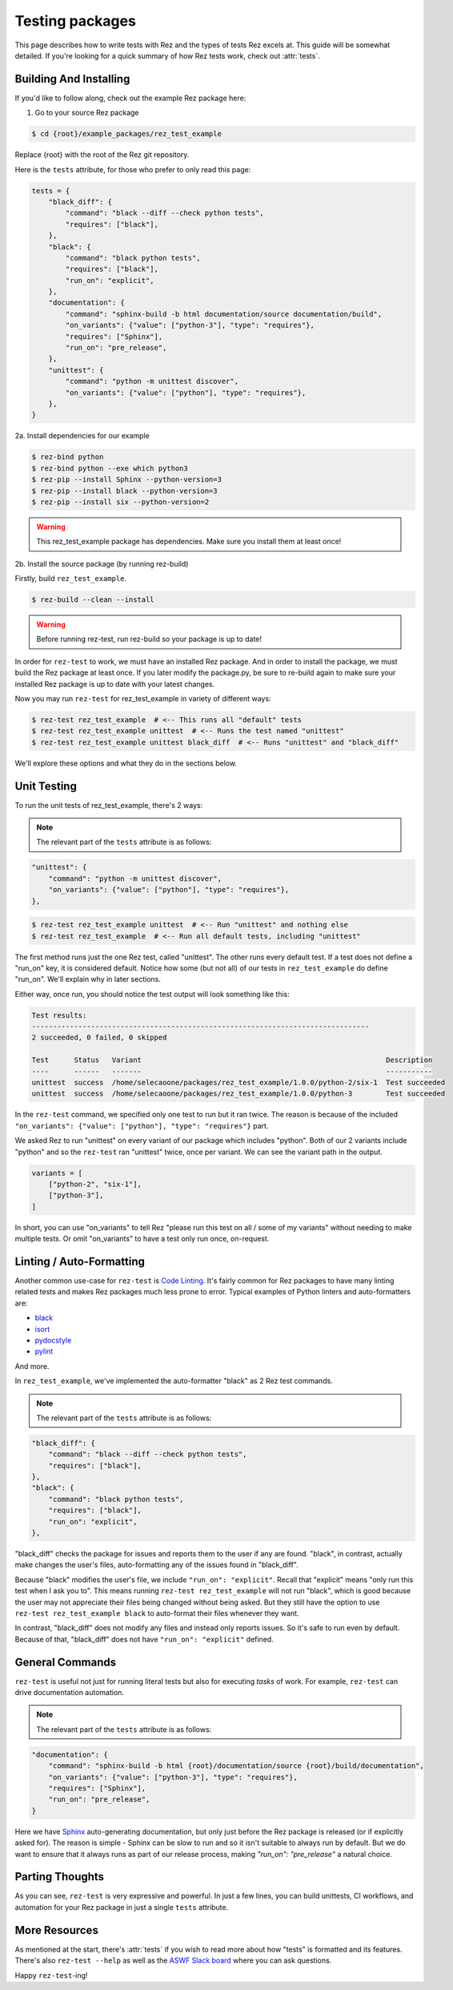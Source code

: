 ================
Testing packages
================

This page describes how to write tests with Rez and the types of tests Rez
excels at. This guide will be somewhat detailed. If you're looking for a quick
summary of how Rez tests work, check out :attr:`tests`.

Building And Installing
=======================

If you'd like to follow along, check out the example Rez package here:

1. Go to your source Rez package

.. code-block:: sh

   $ cd {root}/example_packages/rez_test_example

Replace {root} with the root of the Rez git repository.

Here is the ``tests`` attribute, for those who prefer to only read this page:

.. code-block:: python

    tests = {
        "black_diff": {
            "command": "black --diff --check python tests",
            "requires": ["black"],
        },
        "black": {
            "command": "black python tests",
            "requires": ["black"],
            "run_on": "explicit",
        },
        "documentation": {
            "command": "sphinx-build -b html documentation/source documentation/build",
            "on_variants": {"value": ["python-3"], "type": "requires"},
            "requires": ["Sphinx"],
            "run_on": "pre_release",
        },
        "unittest": {
            "command": "python -m unittest discover",
            "on_variants": {"value": ["python"], "type": "requires"},
        },
    }

2a. Install dependencies for our example

.. code-block:: sh

    $ rez-bind python
    $ rez-bind python --exe which python3
    $ rez-pip --install Sphinx --python-version=3
    $ rez-pip --install black --python-version=3
    $ rez-pip --install six --python-version=2

.. warning::
    This rez_test_example package has dependencies.
    Make sure you install them at least once!

2b. Install the source package (by running rez-build)

Firstly, build ``rez_test_example``.

.. code-block:: sh

    $ rez-build --clean --install

.. warning::
    Before running rez-test, run rez-build so your package is up to date!

In order for ``rez-test`` to work, we must have an installed Rez package. And in
order to install the package, we must build the Rez package at least once. If
you later modify the package.py, be sure to re-build again to make sure your
installed Rez package is up to date with your latest changes.

Now you may run ``rez-test`` for rez_test_example in variety of different ways:

.. code-block:: sh

    $ rez-test rez_test_example  # <-- This runs all "default" tests
    $ rez-test rez_test_example unittest  # <-- Runs the test named "unittest"
    $ rez-test rez_test_example unittest black_diff  # <-- Runs "unittest" and "black_diff"

We'll explore these options and what they do in the sections below.

Unit Testing
============

To run the unit tests of rez_test_example, there's 2 ways:

.. note::
    The relevant part of the ``tests`` attribute is as follows:

.. code-block:: python

    "unittest": {
        "command": "python -m unittest discover",
        "on_variants": {"value": ["python"], "type": "requires"},
    },


.. code-block:: sh

    $ rez-test rez_test_example unittest  # <-- Run "unittest" and nothing else
    $ rez-test rez_test_example  # <-- Run all default tests, including "unittest"

The first method runs just the one Rez test, called "unittest". The other runs
every default test. If a test does not define a "run_on" key, it is considered
default. Notice how some (but not all) of our tests in ``rez_test_example`` do
define "run_on". We'll explain why in later sections.

Either way, once run, you should notice the test output will look something
like this:

.. code-block:: sh

    Test results:
    --------------------------------------------------------------------------------
    2 succeeded, 0 failed, 0 skipped

    Test      Status   Variant                                                          Description
    ----      ------   -------                                                          -----------
    unittest  success  /home/selecaoone/packages/rez_test_example/1.0.0/python-2/six-1  Test succeeded
    unittest  success  /home/selecaoone/packages/rez_test_example/1.0.0/python-3        Test succeeded

In the ``rez-test`` command, we specified only one test to run but it ran twice.
The reason is because of the included
``"on_variants": {"value": ["python"], "type": "requires"}`` part.

We asked Rez to run "unittest" on every variant of our package which includes
"python".  Both of our 2 variants include "python" and so the ``rez-test`` ran
"unittest" twice, once per variant. We can see the variant path in the output.

.. code-block:: python

    variants = [
        ["python-2", "six-1"],
        ["python-3"],
    ]

In short, you can use "on_variants" to tell Rez "please run this test on all /
some of my variants" without needing to make multiple tests. Or omit
"on_variants" to have a test only run once, on-request.

Linting / Auto-Formatting
=========================

Another common use-case for ``rez-test`` is
`Code Linting <https://en.wikipedia.org/wiki/Lint_\(software\)>`_.
It's fairly common for Rez packages to have many linting related tests and
makes Rez packages much less prone to error. Typical examples of Python linters
and auto-formatters are:

- `black <https://pypi.org/project/black>`_
- `isort <https://pypi.org/project/isort>`_
- `pydocstyle <https://pypi.org/project/pydocstyle>`_
- `pylint <https://pypi.org/project/pylint>`_

And more.

In ``rez_test_example``, we've implemented the auto-formatter "black" as 2 Rez
test commands.

.. note::
    The relevant part of the ``tests`` attribute is as follows:

.. code-block:: python

    "black_diff": {
        "command": "black --diff --check python tests",
        "requires": ["black"],
    },
    "black": {
        "command": "black python tests",
        "requires": ["black"],
        "run_on": "explicit",
    },

"black_diff" checks the package for issues and reports them to the user if any
are found. "black", in contrast, actually make changes the user's files,
auto-formatting any of the issues found in "black_diff".

Because "black" modifies the user's file, we include ``"run_on": "explicit"``.
Recall that "explicit" means "only run this test when I ask you to". This means
running ``rez-test rez_test_example`` will not run "black", which is good because
the user may not appreciate their files being changed without being asked. But
they still have the option to use ``rez-test rez_test_example black`` to
auto-format their files whenever they want.

In contrast, "black_diff" does not modify any files and instead only reports
issues. So it's safe to run even by default. Because of that, "black_diff" does
not have ``"run_on": "explicit"`` defined.

General Commands
================

``rez-test`` is useful not just for running literal tests but also for executing
*tasks* of work. For example, ``rez-test`` can drive documentation automation.

.. note::
    The relevant part of the ``tests`` attribute is as follows:

.. code-block:: python

    "documentation": {
        "command": "sphinx-build -b html {root}/documentation/source {root}/build/documentation",
        "on_variants": {"value": ["python-3"], "type": "requires"},
        "requires": ["Sphinx"],
        "run_on": "pre_release",
    }

Here we have `Sphinx <https://www.sphinx-doc.org/en/master>`_ auto-generating
documentation, but only just before the Rez package is released (or if
explicitly asked for). The reason is simple - Sphinx can be slow to run and so
it isn't suitable to always run by default. But we do want to ensure that it
always runs as part of our release process, making `"run_on": "pre_release"` a
natural choice.

Parting Thoughts
================

As you can see, ``rez-test`` is very expressive and powerful. In just a few
lines, you can build unittests, CI workflows, and automation for your Rez
package in just a single ``tests`` attribute.

More Resources
==============

As mentioned at the start, there's :attr:`tests` if you wish to read more about
how "tests" is formatted and its features. There's also ``rez-test --help`` as
well as the `ASWF Slack board <https://slack.aswf.io>`_ where you can ask questions.

Happy ``rez-test``-ing!